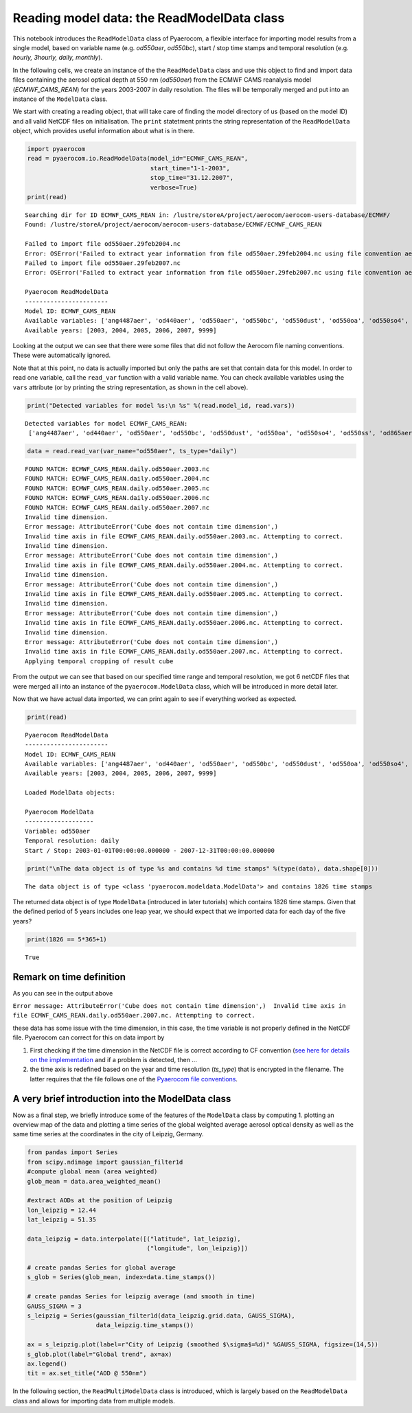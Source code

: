 
Reading model data: the ReadModelData class
~~~~~~~~~~~~~~~~~~~~~~~~~~~~~~~~~~~~~~~~~~~

This notebook introduces the ``ReadModelData`` class of Pyaerocom, a
flexible interface for importing model results from a single model,
based on variable name (e.g. *od550aer*, *od550bc*), start / stop time
stamps and temporal resolution (e.g. *hourly, 3hourly, daily, monthly*).

In the following cells, we create an instance of the the
``ReadModelData`` class and use this object to find and import data
files containing the aerosol optical depth at 550 nm (*od550aer*) from
the ECMWF CAMS reanalysis model (*ECMWF\_CAMS\_REAN*) for the years
2003-2007 in daily resolution. The files will be temporally merged and
put into an instance of the ``ModelData`` class.

We start with creating a reading object, that will take care of finding
the model directory of us (based on the model ID) and all valid NetCDF
files on initialisation. The ``print`` statetment prints the string
representation of the ``ReadModelData`` object, which provides useful
information about what is in there.

.. code:: ipython3

    import pyaerocom
    read = pyaerocom.io.ReadModelData(model_id="ECMWF_CAMS_REAN",
                                      start_time="1-1-2003",
                                      stop_time="31.12.2007", 
                                      verbose=True)
    print(read)


.. parsed-literal::

    Searching dir for ID ECMWF_CAMS_REAN in: /lustre/storeA/project/aerocom/aerocom-users-database/ECMWF/
    Found: /lustre/storeA/project/aerocom/aerocom-users-database/ECMWF/ECMWF_CAMS_REAN
    
    Failed to import file od550aer.29feb2004.nc
    Error: OSError('Failed to extract year information from file od550aer.29feb2004.nc using file convention aerocom2',)
    Failed to import file od550aer.29feb2007.nc
    Error: OSError('Failed to extract year information from file od550aer.29feb2007.nc using file convention aerocom2',)
    
    Pyaerocom ReadModelData
    -----------------------
    Model ID: ECMWF_CAMS_REAN
    Available variables: ['ang4487aer', 'od440aer', 'od550aer', 'od550bc', 'od550dust', 'od550oa', 'od550so4', 'od550ss', 'od865aer']
    Available years: [2003, 2004, 2005, 2006, 2007, 9999]


Looking at the output we can see that there were some files that did not
follow the Aerocom file naming conventions. These were automatically
ignored.

Note that at this point, no data is actually imported but only the paths
are set that contain data for this model. In order to read one variable,
call the ``read_var`` function with a valid variable name. You can check
available variables using the ``vars`` attribute (or by printing the
string representation, as shown in the cell above).

.. code:: ipython3

    print("Detected variables for model %s:\n %s" %(read.model_id, read.vars))


.. parsed-literal::

    Detected variables for model ECMWF_CAMS_REAN:
     ['ang4487aer', 'od440aer', 'od550aer', 'od550bc', 'od550dust', 'od550oa', 'od550so4', 'od550ss', 'od865aer']


.. code:: ipython3

    data = read.read_var(var_name="od550aer", ts_type="daily")


.. parsed-literal::

    FOUND MATCH: ECMWF_CAMS_REAN.daily.od550aer.2003.nc
    FOUND MATCH: ECMWF_CAMS_REAN.daily.od550aer.2004.nc
    FOUND MATCH: ECMWF_CAMS_REAN.daily.od550aer.2005.nc
    FOUND MATCH: ECMWF_CAMS_REAN.daily.od550aer.2006.nc
    FOUND MATCH: ECMWF_CAMS_REAN.daily.od550aer.2007.nc
    Invalid time dimension.
    Error message: AttributeError('Cube does not contain time dimension',)
    Invalid time axis in file ECMWF_CAMS_REAN.daily.od550aer.2003.nc. Attempting to correct.
    Invalid time dimension.
    Error message: AttributeError('Cube does not contain time dimension',)
    Invalid time axis in file ECMWF_CAMS_REAN.daily.od550aer.2004.nc. Attempting to correct.
    Invalid time dimension.
    Error message: AttributeError('Cube does not contain time dimension',)
    Invalid time axis in file ECMWF_CAMS_REAN.daily.od550aer.2005.nc. Attempting to correct.
    Invalid time dimension.
    Error message: AttributeError('Cube does not contain time dimension',)
    Invalid time axis in file ECMWF_CAMS_REAN.daily.od550aer.2006.nc. Attempting to correct.
    Invalid time dimension.
    Error message: AttributeError('Cube does not contain time dimension',)
    Invalid time axis in file ECMWF_CAMS_REAN.daily.od550aer.2007.nc. Attempting to correct.
    Applying temporal cropping of result cube


From the output we can see that based on our specified time range and
temporal resolution, we got 6 netCDF files that were merged all into an
instance of the ``pyaerocom.ModelData`` class, which will be introduced
in more detail later.

Now that we have actual data imported, we can print again to see if
everything worked as expected.

.. code:: ipython3

    print(read)


.. parsed-literal::

    
    Pyaerocom ReadModelData
    -----------------------
    Model ID: ECMWF_CAMS_REAN
    Available variables: ['ang4487aer', 'od440aer', 'od550aer', 'od550bc', 'od550dust', 'od550oa', 'od550so4', 'od550ss', 'od865aer']
    Available years: [2003, 2004, 2005, 2006, 2007, 9999]
    
    Loaded ModelData objects:
    
    Pyaerocom ModelData
    -------------------
    Variable: od550aer
    Temporal resolution: daily
    Start / Stop: 2003-01-01T00:00:00.000000 - 2007-12-31T00:00:00.000000


.. code:: ipython3

    print("\nThe data object is of type %s and contains %d time stamps" %(type(data), data.shape[0]))


.. parsed-literal::

    
    The data object is of type <class 'pyaerocom.modeldata.ModelData'> and contains 1826 time stamps


The returned data object is of type ``ModelData`` (introduced in later
tutorials) which contains 1826 time stamps. Given that the defined
period of 5 years includes one leap year, we should expect that we
imported data for each day of the five years?

.. code:: ipython3

    print(1826 == 5*365+1)


.. parsed-literal::

    True


Remark on time definition
^^^^^^^^^^^^^^^^^^^^^^^^^

As you can see in the output above

``Error message: AttributeError('Cube does not contain time dimension',)  Invalid time axis in file ECMWF_CAMS_REAN.daily.od550aer.2007.nc. Attempting to correct.``

these data has some issue with the time dimension, in this case, the
time variable is not properly defined in the NetCDF file. Pyaerocom can
correct for this on data import by

1. First checking if the time dimension in the NetCDF file is correct
   according to CF convention (`see here for details on the
   implementation <http://aerocom.met.no/pyaerocom/api.html#pyaerocom.io.helpers.check_time_coord>`__
   and if a problem is detected, then ...
2. the time axis is redefined based on the year and time resolution
   (*ts\_type*) that is encrypted in the filename. The latter requires
   that the file follows one of the `Pyaerocom file
   conventions <http://aerocom.met.no/pyaerocom/config_files.html#file-conventions>`__.

A very brief introduction into the ModelData class
^^^^^^^^^^^^^^^^^^^^^^^^^^^^^^^^^^^^^^^^^^^^^^^^^^

Now as a final step, we briefly introduce some of the features of the
``ModelData`` class by computing 1. plotting an overview map of the data
and plotting a time series of the global weighted average aerosol
optical density as well as the same time series at the coordinates in
the city of Leipzig, Germany.

.. code:: ipython3

    from pandas import Series
    from scipy.ndimage import gaussian_filter1d
    #compute global mean (area weighted)
    glob_mean = data.area_weighted_mean()
    
    #extract AODs at the position of Leipzig
    lon_leipzig = 12.44
    lat_leipzig = 51.35
    
    data_leipzig = data.interpolate([("latitude", lat_leipzig), 
                                     ("longitude", lon_leipzig)])
    
    # create pandas Series for global average
    s_glob = Series(glob_mean, index=data.time_stamps())
    
    # create pandas Series for leipzig average (and smooth in time)
    GAUSS_SIGMA = 3
    s_leipzig = Series(gaussian_filter1d(data_leipzig.grid.data, GAUSS_SIGMA), 
                       data_leipzig.time_stamps())
    
    ax = s_leipzig.plot(label=r"City of Leipzig (smoothed $\sigma$=%d)" %GAUSS_SIGMA, figsize=(14,5))
    s_glob.plot(label="Global trend", ax=ax)
    ax.legend()
    tit = ax.set_title("AOD @ 550nm")



.. image:: output_13_0.png


In the following section, the ``ReadMultiModelData`` class is
introduced, which is largely based on the ``ReadModelData`` class and
allows for importing data from multiple models.
